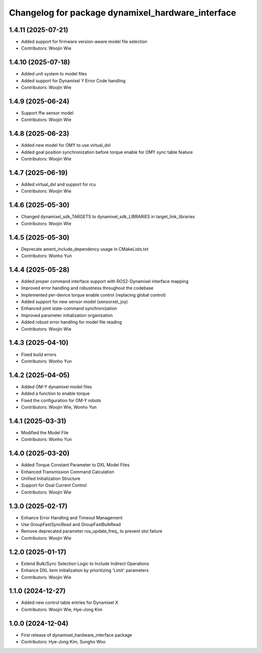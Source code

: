 ^^^^^^^^^^^^^^^^^^^^^^^^^^^^^^^^^^^^^^^^^^^^^^^^^^
Changelog for package dynamixel_hardware_interface
^^^^^^^^^^^^^^^^^^^^^^^^^^^^^^^^^^^^^^^^^^^^^^^^^^

1.4.11 (2025-07-21)
------------------
* Added support for firmware version-aware model file selection
* Contributors: Woojin Wie

1.4.10 (2025-07-18)
------------------
* Added unit system to model files
* Added support for Dynamixel Y Error Code handling
* Contributors: Woojin Wie

1.4.9 (2025-06-24)
------------------
* Support ffw sensor model
* Contributors: Woojin Wie

1.4.8 (2025-06-23)
------------------
* Added new model for OMY to use virtual_dxl
* Added goal position synchronization before torque enable for OMY sync table feature
* Contributors: Woojin Wie

1.4.7 (2025-06-19)
------------------
* Added virtual_dxl and support for rcu
* Contributors: Woojin Wie

1.4.6 (2025-05-30)
------------------
* Changed dynamixel_sdk_TARGETS to dynamixel_sdk_LIBRARIES in target_link_libraries
* Contributors: Woojin Wie

1.4.5 (2025-05-30)
------------------
* Deprecate ament_include_dependency usage in CMakeLists.txt
* Contributors: Wonho Yun

1.4.4 (2025-05-28)
------------------
* Added proper command interface support with ROS2-Dynamixel interface mapping
* Improved error handling and robustness throughout the codebase
* Implemented per-device torque enable control (replacing global control)
* Added support for new sensor model (sensorxel_joy)
* Enhanced joint state-command synchronization
* Improved parameter initialization organization
* Added robust error handling for model file reading
* Contributors: Woojin Wie

1.4.3 (2025-04-10)
------------------
* Fixed build errors
* Contributors: Wonho Yun

1.4.2 (2025-04-05)
------------------
* Added OM-Y dynamixel model files
* Added a function to enable torque
* Fixed the configuration for OM-Y robots
* Contributors: Woojin Wie, Wonho Yun

1.4.1 (2025-03-31)
------------------
* Modified the Model File
* Contributors: Wonho Yun

1.4.0 (2025-03-20)
------------------
* Added Torque Constant Parameter to DXL Model Files
* Enhanced Transmission Command Calculation
* Unified Initialization Structure
* Support for Goal Current Control
* Contributors: Woojin Wie

1.3.0 (2025-02-17)
------------------
* Enhance Error Handling and Timeout Management
* Use GroupFastSyncRead and GroupFastBulkRead
* Remove deprecated parameter ros_update_freq_ to prevent stoi failure
* Contributors: Woojin Wie

1.2.0 (2025-01-17)
------------------
* Extend Bulk/Sync Selection Logic to Include Indirect Operations
* Enhance DXL item initialization by prioritizing 'Limit' parameters
* Contributors: Woojin Wie

1.1.0 (2024-12-27)
------------------
* Added new control table entries for Dynamixel X
* Contributors: Woojin Wie, Hye-Jong Kim

1.0.0 (2024-12-04)
------------------
* First release of dynamixel_hardware_interface package
* Contributors: Hye-Jong Kim, Sungho Woo
